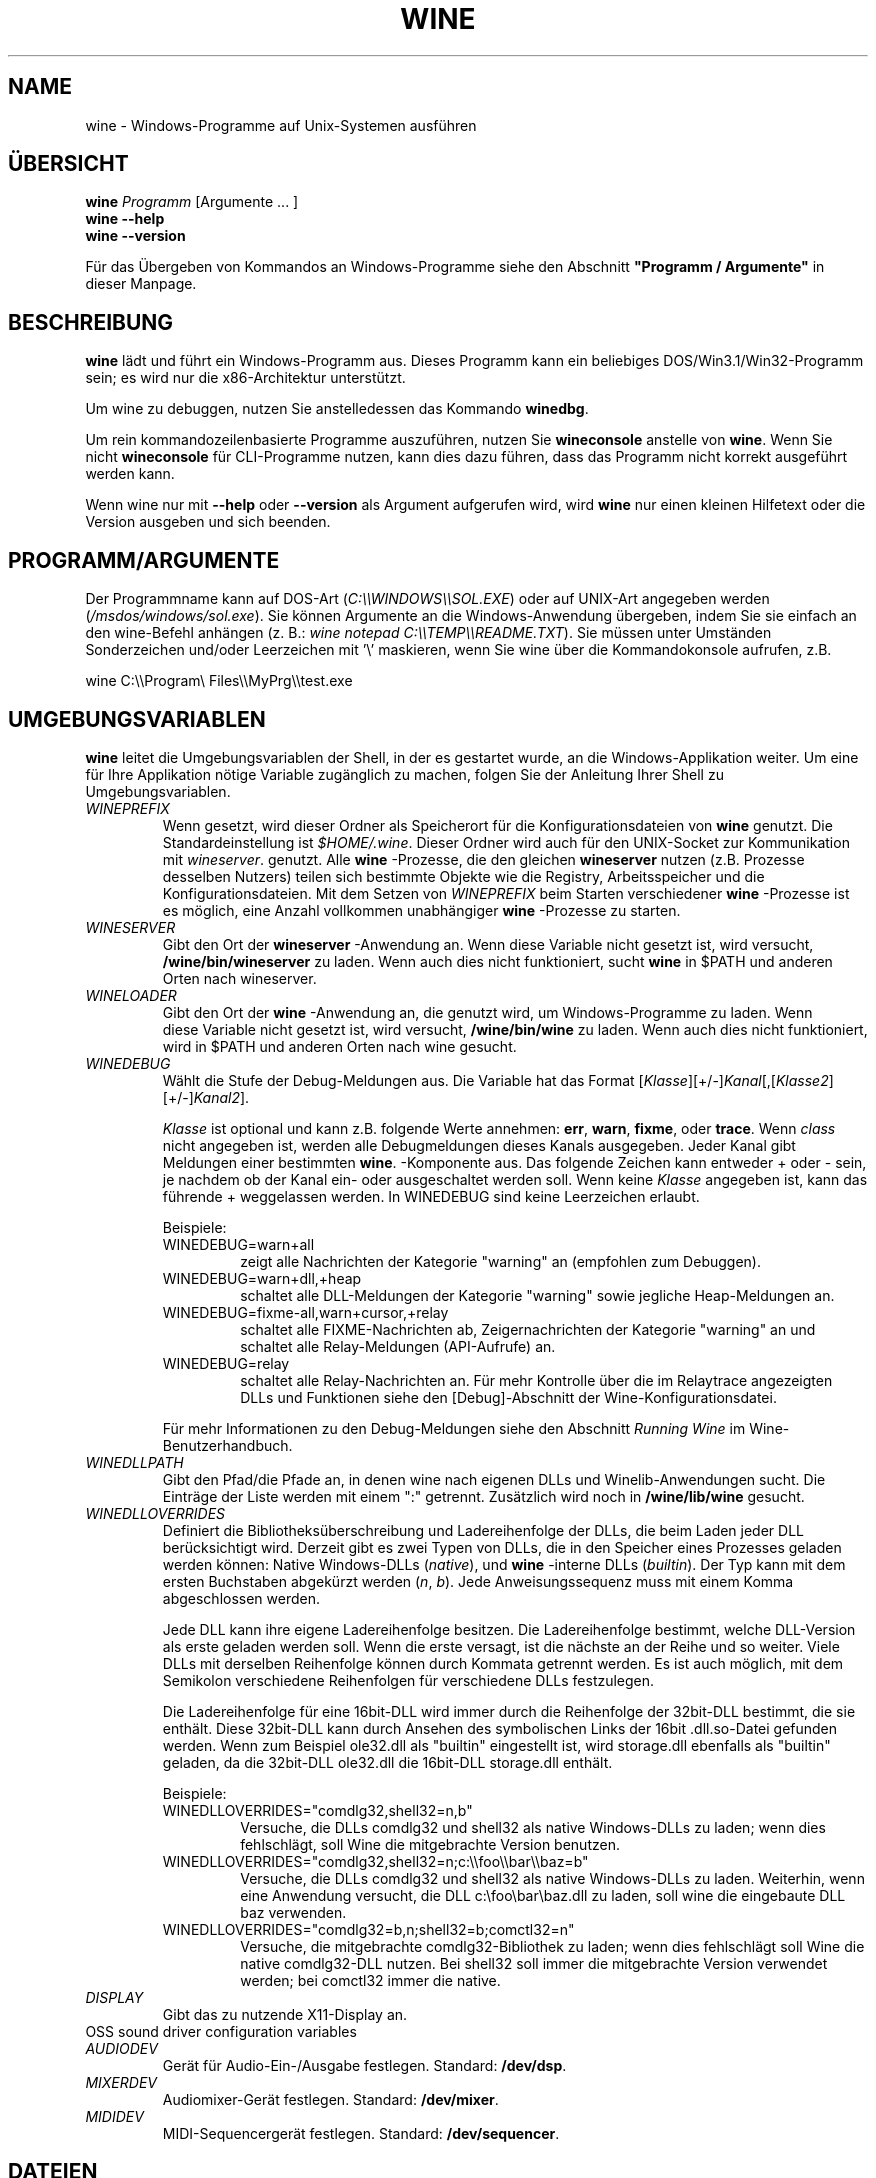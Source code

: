 .\" -*- nroff -*-
.TH WINE 1 "November 2007" "Wine 1.9.15" "Windows On Unix"
.SH NAME
wine \- Windows-Programme auf Unix-Systemen ausführen
.SH ÜBERSICHT
.BI "wine " Programm
[Argumente ... ]
.br
.B wine --help
.br
.B wine --version
.PP
Für das Übergeben von Kommandos an Windows-Programme siehe den
Abschnitt
.B
"Programm / Argumente"
in dieser Manpage.
.SH BESCHREIBUNG
.B wine
lädt und führt ein Windows-Programm aus. Dieses Programm kann ein
beliebiges DOS/Win3.1/Win32-Programm sein; es wird nur die
x86-Architektur unterstützt.
.PP
Um wine zu debuggen, nutzen Sie anstelledessen das Kommando
.BR winedbg .
.PP
Um rein kommandozeilenbasierte Programme auszuführen, nutzen Sie
.B wineconsole
anstelle von
.BR wine .
Wenn Sie nicht
.B wineconsole
für CLI-Programme nutzen, kann dies dazu führen, dass das Programm
nicht korrekt ausgeführt werden kann.
.PP
Wenn wine nur mit
.B --help
oder
.B --version
als Argument aufgerufen wird, wird
.B wine
nur einen kleinen Hilfetext oder die Version ausgeben und sich beenden.
.SH PROGRAMM/ARGUMENTE
Der Programmname kann auf DOS-Art
.RI ( C:\(rs\(rsWINDOWS\(rs\(rsSOL.EXE )
oder auf UNIX-Art angegeben werden
.RI ( /msdos/windows/sol.exe ).
Sie können Argumente an die Windows-Anwendung übergeben, indem Sie
sie einfach an den wine-Befehl anhängen (z. B.:
.IR "wine notepad C:\(rs\(rsTEMP\(rs\(rsREADME.TXT" ).
Sie müssen unter Umständen Sonderzeichen und/oder Leerzeichen
mit '\(rs' maskieren, wenn Sie wine über die Kommandokonsole aufrufen,
z.B.
.PP
wine C:\(rs\(rsProgram\(rs Files\(rs\(rsMyPrg\(rs\(rstest.exe
.PP
.SH UMGEBUNGSVARIABLEN
.B wine
leitet die Umgebungsvariablen der Shell, in der es gestartet wurde, an
die Windows-Applikation weiter. Um eine für Ihre Applikation nötige
Variable zugänglich zu machen, folgen Sie der Anleitung Ihrer Shell zu
Umgebungsvariablen.
.TP
.I WINEPREFIX
Wenn gesetzt, wird dieser Ordner als Speicherort für die
Konfigurationsdateien von
.B wine
genutzt. Die Standardeinstellung ist
.IR $HOME/.wine .
Dieser Ordner wird auch für den UNIX-Socket zur Kommunikation mit
.IR wineserver .
genutzt. Alle
.B wine
-Prozesse, die den gleichen
.B wineserver
nutzen (z.B. Prozesse desselben Nutzers) teilen sich bestimmte Objekte
wie die Registry, Arbeitsspeicher und die Konfigurationsdateien.  Mit
dem Setzen von
.I WINEPREFIX
beim Starten verschiedener
.B wine
-Prozesse ist es möglich, eine Anzahl vollkommen unabhängiger
.B wine
-Prozesse zu starten.
.TP
.I WINESERVER
Gibt den Ort der
.B wineserver
-Anwendung an. Wenn diese Variable nicht gesetzt ist, wird versucht,
.B /wine/bin/wineserver
zu laden. Wenn auch dies nicht funktioniert, sucht
.B wine
in $PATH und anderen Orten nach wineserver.
.TP
.I WINELOADER
Gibt den Ort der
.B wine
-Anwendung an, die genutzt wird, um Windows-Programme zu laden. Wenn
 diese Variable nicht gesetzt ist, wird versucht,
.B /wine/bin/wine
zu laden. Wenn auch dies nicht funktioniert, wird in $PATH und anderen
Orten nach wine gesucht.
.TP
.I WINEDEBUG
Wählt die Stufe der Debug-Meldungen aus. Die Variable hat das Format
.RI [ Klasse ][+/-] Kanal [,[ Klasse2 ][+/-] Kanal2 ].
.RS +7
.PP
.I Klasse
ist optional und kann z.B. folgende Werte annehmen:
.BR err ,
.BR warn ,
.BR fixme ,
oder
.BR trace .
Wenn
.I class
nicht angegeben ist, werden alle Debugmeldungen dieses Kanals
ausgegeben. Jeder Kanal gibt Meldungen einer bestimmten
.BR wine .
-Komponente aus. Das folgende Zeichen kann entweder + oder - sein, je
nachdem ob der Kanal ein- oder ausgeschaltet werden soll.  Wenn keine
.I Klasse
angegeben ist, kann das führende + weggelassen werden. In WINEDEBUG
sind keine Leerzeichen erlaubt.
.PP
Beispiele:
.TP
WINEDEBUG=warn+all
zeigt alle Nachrichten der Kategorie "warning" an (empfohlen zum
Debuggen).
.br
.TP
WINEDEBUG=warn+dll,+heap
schaltet alle DLL-Meldungen der Kategorie "warning" sowie jegliche
Heap-Meldungen an.
.br
.TP
WINEDEBUG=fixme-all,warn+cursor,+relay
schaltet alle FIXME-Nachrichten ab, Zeigernachrichten der Kategorie
"warning" an und schaltet alle Relay-Meldungen (API-Aufrufe) an.
.br
.TP
WINEDEBUG=relay
schaltet alle Relay-Nachrichten an. Für mehr Kontrolle über die im
Relaytrace angezeigten DLLs und Funktionen siehe den [Debug]-Abschnitt
der Wine-Konfigurationsdatei.
.PP
Für mehr Informationen zu den Debug-Meldungen siehe den Abschnitt
.I Running Wine
im Wine-Benutzerhandbuch.
.RE
.TP
.I WINEDLLPATH
Gibt den Pfad/die Pfade an, in denen wine nach eigenen DLLs und
Winelib-Anwendungen sucht. Die Einträge der Liste werden mit einem ":"
getrennt. Zusätzlich wird noch in
.B /wine/lib/wine
gesucht.
.TP
.I WINEDLLOVERRIDES
Definiert die Bibliotheksüberschreibung und Ladereihenfolge der DLLs,
die beim Laden jeder DLL berücksichtigt wird. Derzeit gibt es zwei Typen von
DLLs, die in den Speicher eines Prozesses geladen werden können:
Native Windows-DLLs
.RI ( native ),
und
.B wine
-interne DLLs
.RI ( builtin ).
Der Typ kann mit dem ersten Buchstaben abgekürzt werden
.RI ( n ", " b ).
Jede Anweisungssequenz muss mit einem Komma abgeschlossen werden.
.RS
.PP
Jede DLL kann ihre eigene Ladereihenfolge besitzen. Die
Ladereihenfolge bestimmt, welche DLL-Version als erste geladen werden
soll. Wenn die erste versagt, ist die nächste an der Reihe und so
weiter. Viele DLLs mit derselben Reihenfolge können durch Kommata
getrennt werden. Es ist auch möglich, mit dem Semikolon verschiedene
Reihenfolgen für verschiedene DLLs festzulegen.
.PP
Die Ladereihenfolge für eine 16bit-DLL wird immer durch die
Reihenfolge der 32bit-DLL bestimmt, die sie enthält. Diese 32bit-DLL
kann durch Ansehen des symbolischen Links der 16bit .dll.so-Datei
gefunden werden. Wenn zum Beispiel ole32.dll als "builtin" eingestellt
ist, wird storage.dll ebenfalls als "builtin" geladen, da die
32bit-DLL ole32.dll die 16bit-DLL storage.dll enthält.
.PP
Beispiele:
.TP
WINEDLLOVERRIDES="comdlg32,shell32=n,b"
.br
Versuche, die DLLs comdlg32 und shell32 als native Windows-DLLs zu
laden; wenn dies fehlschlägt, soll Wine die mitgebrachte Version
benutzen.
.TP
WINEDLLOVERRIDES="comdlg32,shell32=n;c:\(rs\(rsfoo\(rs\(rsbar\(rs\(rsbaz=b"
.br
Versuche, die DLLs comdlg32 und shell32 als native Windows-DLLs zu
laden. Weiterhin, wenn eine Anwendung versucht, die DLL
c:\(rsfoo\(rsbar\(rsbaz.dll zu laden, soll wine die eingebaute DLL baz
verwenden.
.TP
WINEDLLOVERRIDES="comdlg32=b,n;shell32=b;comctl32=n"
.br
Versuche, die mitgebrachte comdlg32-Bibliothek zu laden; wenn dies
fehlschlägt soll Wine die native comdlg32-DLL nutzen. Bei shell32 soll
immer die mitgebrachte Version verwendet werden; bei comctl32 immer
die native.
.RE
.TP
.I DISPLAY
Gibt das zu nutzende X11-Display an.
.TP
OSS sound driver configuration variables
.TP
.I AUDIODEV
Gerät für Audio-Ein-/Ausgabe festlegen. Standard:
.BR /dev/dsp .
.TP
.I MIXERDEV
Audiomixer-Gerät festlegen. Standard:
.BR /dev/mixer .
.TP
.I MIDIDEV
MIDI-Sequencergerät festlegen. Standard:
.BR /dev/sequencer .
.SH DATEIEN
.TP
.I /wine/bin/wine
Der
.B wine
-Programmstarter
.TP
.I /wine/bin/wineconsole
Der
.B wine
-Programmstarter für Konsolenapplikationen (CLI)
.TP
.I /wine/bin/wineserver
Der
.B wine
-Server
.TP
.I /wine/bin/winedbg
Der
.B wine
-Debugger
.TP
.I /wine/lib/wine
Der Ordner mit den gemeinsamen DLLs von
.B wine
.TP
.I $WINEPREFIX/dosdevices
Dieser Ordner enthält die DOS-Gerätezuweisungen. Jede Datei in diesem
Ordner ist ein Symlink auf die Unix-Gerätedatei, die dieses Gerät
bereitstellt.  Wenn zum Beispiel COM1 /dev/ttyS0 repräsentieren soll,
wird der Symlink $WINEPREFIX/dosdevices/com1 -> /dev/ttyS0 benötigt.
.br
DOS-Laufwerke werden auch mit Symlinks angegeben. Wenn z.B. das
Laufwerk D: dem CD-ROM-Laufwerk entsprechen soll, das auf /mnt/cdrom
eingebunden ist, wird der Link $WINEPREFIX/dosdevices/d: -> /mnt/cdrom
benötigt. Es kann auch die Unix-Gerätedatei angegeben werden; der
einzige Unterschied ist der "::" anstelle dem einfachen ":" im Namen:
$WINEPREFIX/dosdevices/d:: -> /dev/hdc.
.SH AUTOREN
.B wine
ist dank der Arbeit vieler Entwickler verfügbar. Für eine Liste siehe
die Datei
.B AUTHORS
im obersten Ordner der Quellcodedistribution.
.SH COPYRIGHT
.B wine
kann unter den Bedingungen der LGPL genutzt werden; für eine Kopie der
Lizenz siehe die Datei
.B COPYING.LIB
im obersten Ordner der Quellcodedistribution.
.SH FEHLER
.PP
Statusberichte für viele Anwendungen sind unter
.I http://appdb.winehq.org
 verfügbar. Bitte fügen Sie Anwendungen, die Sie mit Wine nutzen, der
 Liste hinzu, sofern noch kein Eintrag existiert.
.PP
Fehler können unter
.I http://bugs.winehq.org
gemeldet werden. Wenn Sie einen Fehler melden möchten, lesen Sie
bitte vorher
.I http://wiki.winehq.org/Bugs
im
.B wine
-Quellcode, um zu sehen, welche Informationen benötigt werden.
.PP
Probleme und Hinweise mit/zu dieser Manpage können auch auf
.I http://bugs.winehq.org
gemeldet werden.
.SH VERFÜGBARKEIT
Die aktuellste öffentliche Wine-Version kann auf
.I http://www.winehq.org/download
bezogen werden.
.PP
Ein Schnappschuss des Entwicklungscodes kann via GIT besorgt werden,
siehe dazu
.I
http://www.winehq.org/site/git
.PP
WineHQ, die Hauptseite der
.B wine
-Entwicklung, befindet sich auf
.IR http://www.winehq.org .
Diese Website bietet viele Informationen und Ressourcen zu
.BR wine .
.PP
Für nähere Informationen zur Entwicklung von
.B wine
können Sie sich als Abonnement bei der
.B wine
-Mailingliste auf
.I http://www.winehq.org/forums
eintragen.
.SH "SIEHE AUCH"
.BR wineserver (1),\  winedbg (1)
